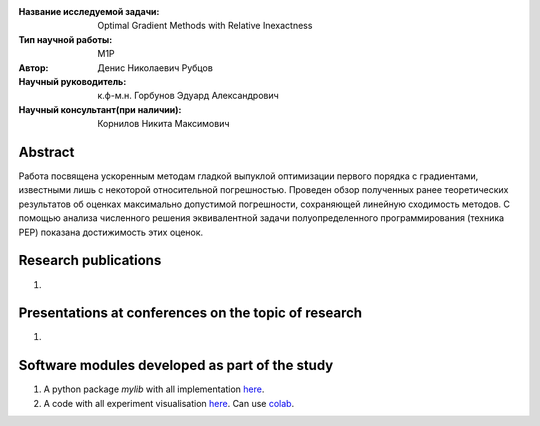 |test| |codecov| |docs|

.. |test| image:: https://github.com/intsystems/ProjectTemplate/workflows/test/badge.svg
    :target: https://github.com/intsystems/ProjectTemplate/tree/master
    :alt: Test status
    
.. |codecov| image:: https://img.shields.io/codecov/c/github/intsystems/ProjectTemplate/master
    :target: https://app.codecov.io/gh/intsystems/ProjectTemplate
    :alt: Test coverage
    
.. |docs| image:: https://github.com/intsystems/ProjectTemplate/workflows/docs/badge.svg
    :target: https://intsystems.github.io/ProjectTemplate/
    :alt: Docs status


.. class:: center

    :Название исследуемой задачи: Optimal Gradient Methods with Relative Inexactness
    :Тип научной работы: M1P
    :Автор: Денис Николаевич Рубцов
    :Научный руководитель: к.ф-м.н. Горбунов Эдуард Александрович
    :Научный консультант(при наличии): Корнилов Никита Максимович

Abstract
========

Работа посвящена ускоренным методам гладкой выпуклой оптимизации первого порядка с градиентами, известными лишь с некоторой относительной погрешностью. Проведен обзор полученных ранее теоретических результатов об оценках максимально допустимой погрешности, сохраняющей линейную сходимость методов. С помощью анализа численного решения эквивалентной задачи полуопределенного программирования (техника PEP) показана достижимость этих оценок. 

Research publications
===============================
1. 

Presentations at conferences on the topic of research
================================================
1. 

Software modules developed as part of the study
======================================================
1. A python package *mylib* with all implementation `here <https://github.com/intsystems/ProjectTemplate/tree/master/src>`_.
2. A code with all experiment visualisation `here <https://github.comintsystems/ProjectTemplate/blob/master/code/main.ipynb>`_. Can use `colab <http://colab.research.google.com/github/intsystems/ProjectTemplate/blob/master/code/main.ipynb>`_.
